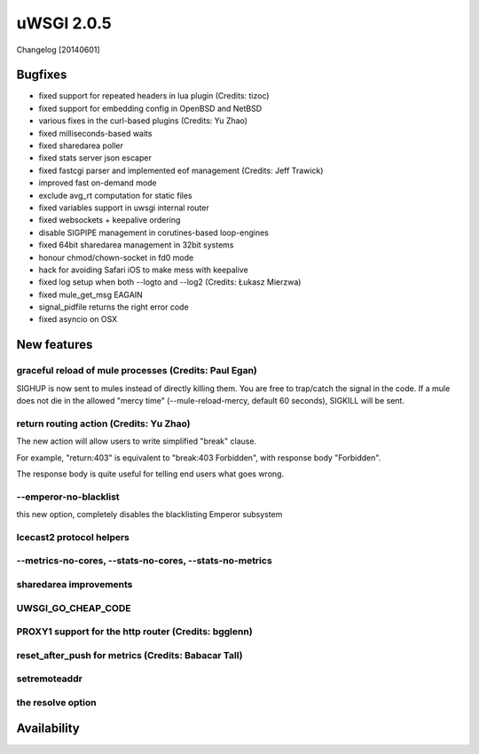 uWSGI 2.0.5
===========

Changelog [20140601]

Bugfixes
--------

- fixed support for repeated headers in lua plugin (Credits: tizoc)
- fixed support for embedding config in OpenBSD and NetBSD
- various fixes in the curl-based plugins (Credits: Yu Zhao)
- fixed milliseconds-based waits
- fixed sharedarea poller
- fixed stats server json escaper
- fixed fastcgi parser and implemented eof management (Credits:  Jeff Trawick)
- improved fast on-demand mode
- exclude avg_rt computation for static files
- fixed variables support in uwsgi internal router
- fixed websockets + keepalive ordering
- disable SIGPIPE management in corutines-based loop-engines
- fixed 64bit sharedarea management in 32bit systems
- honour chmod/chown-socket in fd0 mode
- hack for avoiding Safari iOS to make mess with keepalive
- fixed log setup when both --logto and --log2 (Credits: Łukasz Mierzwa)
- fixed mule_get_msg EAGAIN
- signal_pidfile returns the right error code
- fixed asyncio on OSX


New features
------------

graceful reload of mule processes (Credits: Paul Egan)
******************************************************

SIGHUP is now sent to mules instead of directly killing them. You are free to trap/catch the signal
in the code. If a mule does not die in the allowed "mercy time" (--mule-reload-mercy, default 60 seconds), SIGKILL will be sent.

return routing action (Credits: Yu Zhao)
****************************************

The new action will allow users to write simplified "break" clause.

For example, "return:403" is equivalent to "break:403 Forbidden",
with response body "Forbidden".

The response body is quite useful for telling end users what goes wrong.

--emperor-no-blacklist
**********************

this new option, completely disables the blacklisting Emperor subsystem

Icecast2 protocol helpers
*************************

--metrics-no-cores, --stats-no-cores, --stats-no-metrics
********************************************************

sharedarea improvements
***********************

UWSGI_GO_CHEAP_CODE
*******************

PROXY1 support for the http router (Credits: bgglenn)
*****************************************************


reset_after_push for metrics (Credits: Babacar Tall)
****************************************************

setremoteaddr
*************

the resolve option
******************

Availability
-------------
